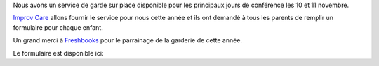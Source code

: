 .. title: Au service de grade
.. slug: childcare
.. date: 2018-10-27 17:27:22 UTC+04:00
.. type: text

Nous avons un service de garde sur place disponible pour les principaux jours de conférence les 10 et 11 novembre.

`Improv Care <http://www.improvcare.ca>`_ allons fournir le service pour nous cette année et ils ont demandé à tous les parents de remplir un formulaire pour chaque enfant.

Un grand merci à `Freshbooks <https://freshbooks.com>`_   pour le parrainage de la garderie de cette année.

Le formulaire est disponible ici:

.. raw:: html

  <a class="btn btn-lg btn-primary" href="https://goo.gl/forms/1nvhMZoeETXm91Z82">Childcare Intake Form for PyCon Canada</a>
